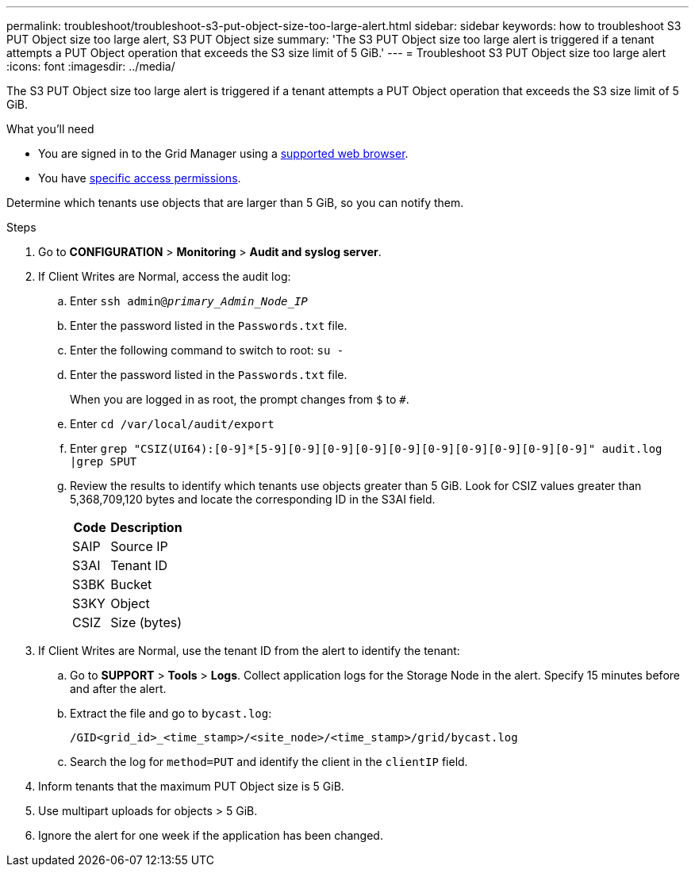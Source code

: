 ---
permalink: troubleshoot/troubleshoot-s3-put-object-size-too-large-alert.html
sidebar: sidebar
keywords: how to troubleshoot S3 PUT Object size too large alert, S3 PUT Object size
summary: 'The S3 PUT Object size too large alert is triggered if a tenant attempts a PUT Object operation that exceeds the S3 size limit of 5 GiB.'
---
= Troubleshoot S3 PUT Object size too large alert
:icons: font
:imagesdir: ../media/

[.lead]
The S3 PUT Object size too large alert is triggered if a tenant attempts a PUT Object operation that exceeds the S3 size limit of 5 GiB.

.What you'll need
* You are signed in to the Grid Manager using a link:../admin/web-browser-requirements.html[supported web browser].
* You have link:../admin/admin-group-permissions.html[specific access permissions].

Determine which tenants use objects that are larger than 5 GiB, so you can notify them.

.Steps

. Go to *CONFIGURATION* > *Monitoring* > *Audit and syslog server*.
 
. If Client Writes are Normal, access the audit log:
.. Enter `ssh admin@_primary_Admin_Node_IP_`
.. Enter the password listed in the `Passwords.txt` file.
.. Enter the following command to switch to root: `su -`
.. Enter the password listed in the `Passwords.txt` file.
+
When you are logged in as root, the prompt changes from `$` to `#`.
.. Enter `cd /var/local/audit/export`
.. Enter `grep "CSIZ(UI64):[0-9]*[5-9][0-9][0-9][0-9][0-9][0-9][0-9][0-9][0-9][0-9]" audit.log |grep SPUT`
.. Review the results to identify which tenants use objects greater than 5 GiB.  Look for CSIZ values greater than 5,368,709,120 bytes and locate the corresponding ID in the S3AI field.
+
[cols="1a,2a" options="header"]
|===
| Code| Description

|SAIP
|Source IP

|S3AI
|Tenant ID

|S3BK
|Bucket

|S3KY
|Object 

|CSIZ
|Size (bytes)
|===

. If Client Writes are Normal, use the tenant ID from the alert to identify the tenant:
.. Go to *SUPPORT* > *Tools* > *Logs*. Collect application logs for the Storage Node in the alert. Specify 15 minutes before and after the alert.
.. Extract the file and go to `bycast.log`:
+
`/GID<grid_id>_<time_stamp>/<site_node>/<time_stamp>/grid/bycast.log`
.. Search the log for `method=PUT` and identify the client in the `clientIP` field.
 
. Inform tenants that the maximum PUT Object size is 5 GiB.
 
. Use multipart uploads for objects > 5 GiB.
 
. Ignore the alert for one week if the application has been changed.